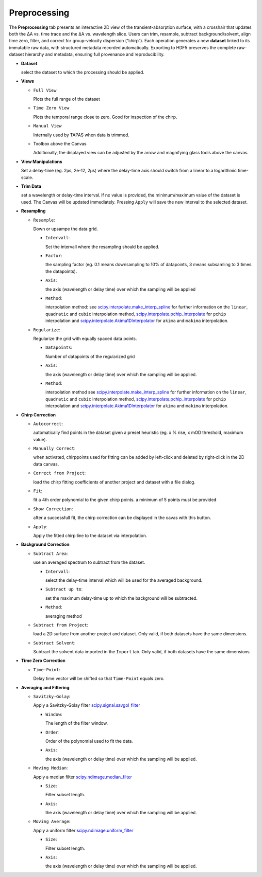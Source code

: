 Preprocessing
=============

The **Preprocessing** tab presents an interactive 2D view of the transient-absorption surface, with a crosshair that updates both the ΔA vs. time trace and the ΔA vs. wavelength slice.  Users can trim, resample, subtract background/solvent, align time zero, filter, and correct for group-velocity dispersion (“chirp”). Each operation generates a new **dataset** linked to its immutable raw data, with structured metadata recorded automatically. Exporting to HDF5 preserves the complete raw–dataset hierarchy and metadata, ensuring full provenance and reproducibility.  



- **Dataset**

  select the dataset to which the processing should be applied. 

- **Views**

  - ``Full View``

    Plots the full range of the dataset

  - ``Time Zero View``

    Plots the temporal range close to zero. Good for inspection of the chirp.

  - ``Manual View``

    Internally used by TAPAS when data is trimmed. 

  - Toolbox above the Canvas

    Additionally, the displayed view can be adjusted by the arrow and magnifying glass tools above the canvas.

- **View Manipulations**

  Set a delay-time (eg. 2ps, 2e-12, 2µs) where the delay-time axis should switch from a linear to a logarithmic time-scale.


- **Trim Data**

  set a wavelength or delay-time interval. If no value is provided, the minimum/maximum value of the dataset is used. The Canvas will be updated immediately. Pressing ``Apply`` will save the new interval to the selected dataset. 

- **Resampling**

  - ``Resample``: 

    Down or upsampe the data grid. 

    - ``Intervall``:

      Set the intervall where the resampling should be applied. 

    - ``Factor``:

      the sampling factor (eg. 0.1 means downsampling to 10% of datapoints, 3 means subsamling to 3 times the datapoints). 

    - ``Axis``:

      the axis (wavelength or delay time) over which the sampling will be applied

    - ``Method``: 

      interpolation method: 
      see `scipy.interpolate.make_interp_spline <https://docs.scipy.org/doc/scipy/reference/generated/scipy.interpolate.make_interp_spline.html>`_ for further information on the ``linear``, ``quadratic`` and ``cubic`` interpolation method, `scipy.interpolate.pchip_interpolate <https://docs.scipy.org/doc/scipy/reference/generated/scipy.interpolate.pchip_interpolate.html>`_ for ``pchip`` interpolation  and `scipy.interpolate.Akima1DInterpolator <https://docs.scipy.org/doc/scipy/reference/generated/scipy.interpolate.Akima1DInterpolator.html>`_ for ``akima`` and ``makima`` interpolation.


  - ``Regularize``: 

    Regularize the grid with equally spaced data points. 

    - ``Datapoints``: 

      Number of datapoints of the regularized grid

    - ``Axis``: 

      the axis (wavelength or delay time) over which the sampling will be applied. 

    - ``Method``: 

      interpolation method 
      see `scipy.interpolate.make_interp_spline <https://docs.scipy.org/doc/scipy/reference/generated/scipy.interpolate.make_interp_spline.html>`_ for further information on the ``linear``, ``quadratic`` and ``cubic`` interpolation method, `scipy.interpolate.pchip_interpolate <https://docs.scipy.org/doc/scipy/reference/generated/scipy.interpolate.pchip_interpolate.html>`_ for ``pchip`` interpolation  and `scipy.interpolate.Akima1DInterpolator <https://docs.scipy.org/doc/scipy/reference/generated/scipy.interpolate.Akima1DInterpolator.html>`_ for ``akima`` and ``makima`` interpolation.


- **Chirp Correction**

  - ``Autocorrect``: 

    automatically find points in the dataset given a preset heuristic (eg. x % rise, x mOD threshold, maximum value).

  - ``Manually Correct``:

    when activated, chirppoints used for fitting can be added by left-click and deleted by right-click in the 2D data canvas. 

  - ``Correct from Project``:

    load the chirp fitting coefficients of another project and dataset with a file dialog. 

  - ``Fit``:

    fit a 4th order polynomial to the given chirp points. a minimum of 5 points must be provided

  - ``Show Correction``:

    after a successfull fit, the chirp correction can be displayed in the cavas with this button. 

  - ``Apply``:

    Apply the fitted chirp line to the dataset via interpolation. 

- **Background Correction**

  - ``Subtract Area``:

    use an averaged spectrum to subtract from the dataset.

    - ``Intervall``:

      select the delay-time interval which will be used for the averaged background.

    - ``Subtract up to``: 

      set the maximum delay-time up to which the background will be subtracted. 

    - ``Method``: 

      averaging method

  - ``Subtract from Project``:

    load a 2D surface from another project and dataset. Only valid, if both datasets have the same dimensions. 

  - ``Subtract Solvent``:

    Subtract the solvent data imported in the ``Import`` tab. Only valid, if both datasets have the same dimensions. 

- **Time Zero Correction**

  - ``Time-Point``:

    Delay time vector will be shifted so that ``Time-Point`` equals zero. 

- **Averaging and Filtering**

  - ``Savitzky-Golay``:

    Apply a Savitzky-Golay filter `scipy.signal.savgol_filter <https://docs.scipy.org/doc/scipy/reference/generated/scipy.signal.savgol_filter.html>`_

    - ``Window``:

      The length of the filter window. 

    - ``Order``:

      Order of the polynomial used to fit the data. 

    - ``Axis``:

      the axis (wavelength or delay time) over which the sampling will be applied. 
    

  - ``Moving Median``:

    Apply a median filter `scipy.ndimage.median_filter <https://docs.scipy.org/doc/scipy/reference/generated/scipy.ndimage.median_filter.html>`_

    - ``Size``:

      Filter subset length. 

    - ``Axis``:

      the axis (wavelength or delay time) over which the sampling will be applied. 

  - ``Moving Average``:

    Apply a uniform filter `scipy.ndimage.uniform_filter <https://docs.scipy.org/doc/scipy/reference/generated/scipy.ndimage.uniform_filter.html>`_

    - ``Size``:

      Filter subset length. 

    - ``Axis``:

      the axis (wavelength or delay time) over which the sampling will be applied. 

